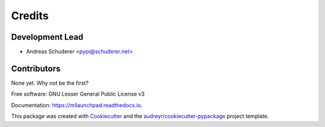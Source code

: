 ==============================================================================
Credits
==============================================================================

Development Lead
------------------------------------------------------------------------------

* Andreas Schuderer <pypi@schuderer.net>

Contributors
------------------------------------------------------------------------------

None yet. Why not be the first?


Free software: GNU Lesser General Public License v3

Documentation: https://mllaunchpad.readthedocs.io.

This package was created with Cookiecutter_ and the `audreyr/cookiecutter-pypackage`_ project template.

.. _Cookiecutter: https://github.com/audreyr/cookiecutter
.. _`audreyr/cookiecutter-pypackage`: https://github.com/audreyr/cookiecutter-pypackage
